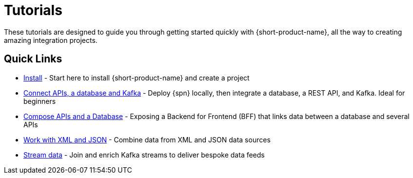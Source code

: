 = Tutorials
:description: A collection of tutorial-style guides to get you started.


These tutorials are designed to guide you through getting started quickly with {short-product-name}, all the way to creating
amazing integration projects.

== Quick Links

* xref:install.adoc[Install] - Start here to install {short-product-name} and create a project
* xref:apis-db-kafka.adoc[Connect APIs, a database and Kafka] - Deploy {spn} locally, then integrate a database, a REST API, and Kafka. Ideal for beginners
* xref:compose.adoc[Compose APIs and a Database] - Exposing a Backend for Frontend (BFF) that links data between a database and several APIs
* xref:work-with-xml.adoc[Work with XML and JSON] - Combine data from XML and JSON data sources
* xref:streaming-data.adoc[Stream data] - Join and enrich Kafka streams to deliver bespoke data feeds

// AUTHORS NOTES: 2 new tutorials need to be added. The pipeline link is a 404 in Orbital's docs
// * link:/docs//deploying/production-deployments[Working with Spring Boot] - {short-product-name}'s Spring SDK publishes APIs automatically directly from your application. Learn how 
// * link:/docs/pipelines[Pipelines - Ingest, Normalize and Enrich data] - Use {short-product-name} to deploy a data pipeline to normalize data formats to a standard
// * link:/docs/modules/describing-data-sources/pages/caching.adoc[Installing and Creating a Project] - Understand how to deploy and configure a caching layer

